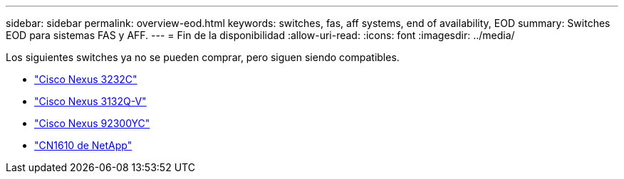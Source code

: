---
sidebar: sidebar 
permalink: overview-eod.html 
keywords: switches, fas, aff systems, end of availability, EOD 
summary: Switches EOD para sistemas FAS y AFF. 
---
= Fin de la disponibilidad
:allow-uri-read: 
:icons: font
:imagesdir: ../media/


[role="lead"]
Los siguientes switches ya no se pueden comprar, pero siguen siendo compatibles.

* link:./switch-cisco-3232c/install-overview-cisco-3232c.html["Cisco Nexus 3232C"]
* link:./switch-cisco-3132q-v/install-overview-cisco-3132qv.html["Cisco Nexus 3132Q-V"]
* link:./switch-cisco-92300/install-overview-cisco-92300.html["Cisco Nexus 92300YC"]
* link:./switch-netapp-cn1610/install-overview-cn1610.html["CN1610 de NetApp"]

